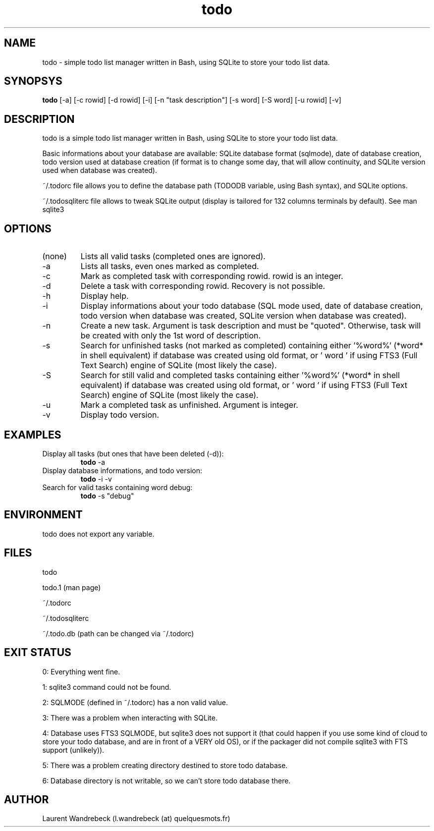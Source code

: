 .TH todo 1 "March 29, 2017" "version 0.9.3" "USER COMMANDS"

.SH NAME
todo \- simple todo list manager written in Bash, using SQLite to store your todo list data.

.SH SYNOPSYS
.B todo
[\-a] [\-c rowid] [\-d rowid] [\h] [\-i] [\-n "task description"] [\-s word] [\-S word] [-u rowid] [\-v]

.SH DESCRIPTION
todo is a simple todo list manager written in Bash, using SQLite to store your todo list data.
.PP
Basic informations about your database are available: SQLite database format (sqlmode), date of database creation, todo version used at database creation (if format is to change some day, that will allow continuity, and SQLite version used when database was created).
.PP
~/.todorc file allows you to define the database path (TODODB variable, using Bash syntax), and SQLite options.
.PP
~/.todosqliterc file allows to tweak SQLite output (display is tailored for 132 columns terminals by default). See man sqlite3

.SH OPTIONS
.TP
(none)
Lists all valid tasks (completed ones are ignored).
.TP
\-a
Lists all tasks, even ones marked as completed.
.TP
\-c
Mark as completed task with corresponding rowid. rowid is an integer.
.TP
\-d
Delete a task with corresponding rowid. Recovery is not possible.
.TP
\-h
Display help.
.TP
\-i
Display informations about your todo database (SQL mode used, date of database creation, todo version when database was created, SQLite version when database was created).
.TP
\-n
Create a new task. Argument is task description and must be "quoted". Otherwise, task will be created with only the 1st word of description.
.TP
\-s
Search for unfinished tasks (not marked as completed) containing either '%word%' (*word* in shell equivalent) if database was created using old format, or ' word ' if using FTS3 (Full Text Search) engine of SQLite (most likely the case).
.TP
\-S
Search for still valid and completed tasks containing either '%word%' (*word* in shell equivalent) if database was created using old format, or ' word ' if using FTS3 (Full Text Search) engine of SQLite (most likely the case).
.TP
\-u
Mark a completed task as unfinished. Argument is integer.
.TP
\-v
Display todo version.

.SH EXAMPLES
.TP
Display all tasks (but ones that have been deleted (-d)):
.B todo
\-a
.PP
.TP
Display database informations, and todo version:
.B todo
\-i \-v
.PP
.TP
Search for valid tasks containing word debug:
.B todo
\-s "debug"
.PP

.SH ENVIRONMENT
todo does not export any variable.

.SH FILES
todo
.PP
todo.1 (man page)
.PP
~/.todorc
.PP
~/.todosqliterc
.PP
~/.todo.db (path can be changed via ~/.todorc)

.SH EXIT STATUS
0: Everything went fine.
.PP
1: sqlite3 command could not be found.
.PP
2: SQLMODE (defined in ~/.todorc) has a non valid value.
.PP
3: There was a problem when interacting with SQLite.
.PP
4: Database uses FTS3 SQLMODE, but sqlite3 does not support it (that could happen if you use some kind of cloud to store your todo database, and are in front of a VERY old OS), or if the packager did not compile sqlite3 with FTS support (unlikely)).
.PP
5: There was a problem creating directory destined to store todo database.
.PP
6: Database directory is not writable, so we can’t store todo database there.

.SH AUTHOR
Laurent Wandrebeck (l.wandrebeck (at) quelquesmots.fr)
